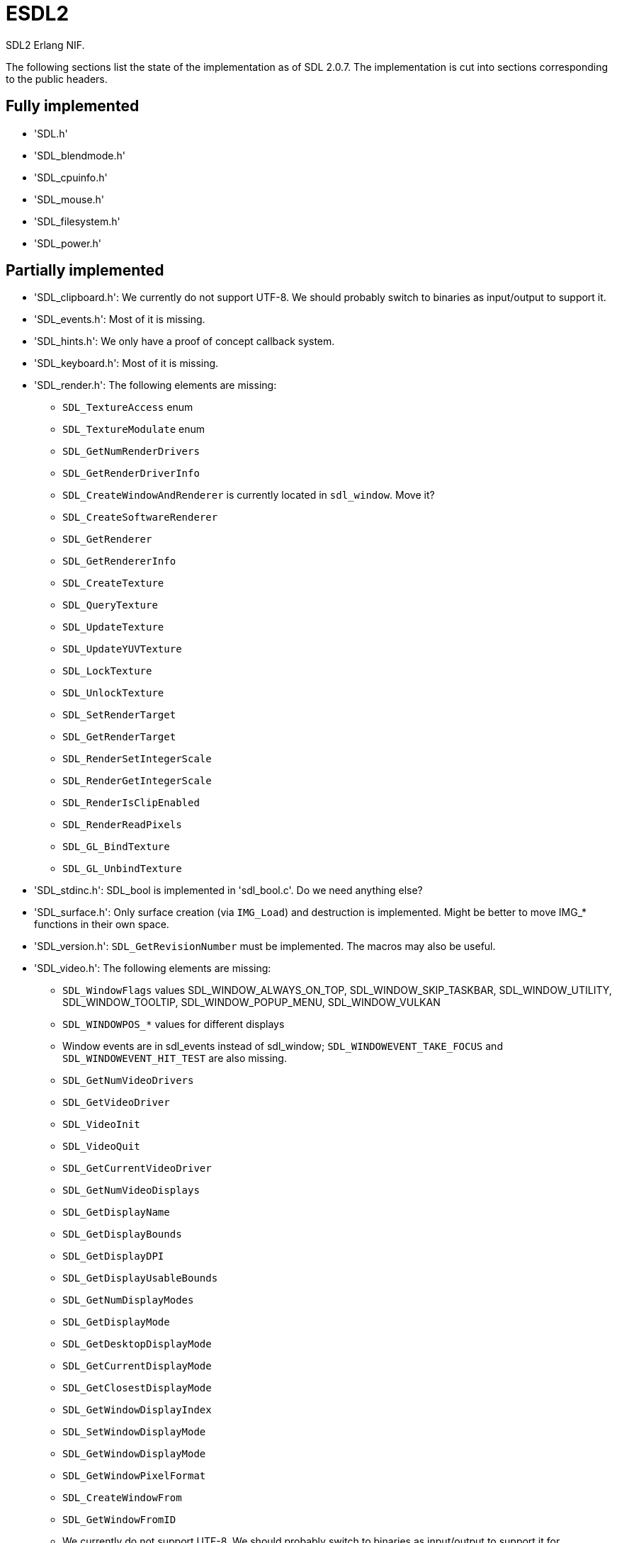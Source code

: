 = ESDL2

SDL2 Erlang NIF.

The following sections list the state of the implementation
as of SDL 2.0.7. The implementation is cut into sections
corresponding to the public headers.

== Fully implemented

* 'SDL.h'
* 'SDL_blendmode.h'
* 'SDL_cpuinfo.h'
* 'SDL_mouse.h'
* 'SDL_filesystem.h'
* 'SDL_power.h'

== Partially implemented

* 'SDL_clipboard.h': We currently do not support UTF-8. We should probably switch to binaries as input/output to support it.
* 'SDL_events.h': Most of it is missing.
* 'SDL_hints.h': We only have a proof of concept callback system.
* 'SDL_keyboard.h': Most of it is missing.
* 'SDL_render.h': The following elements are missing:
** `SDL_TextureAccess` enum
** `SDL_TextureModulate` enum
** `SDL_GetNumRenderDrivers`
** `SDL_GetRenderDriverInfo`
** `SDL_CreateWindowAndRenderer` is currently located in `sdl_window`. Move it?
** `SDL_CreateSoftwareRenderer`
** `SDL_GetRenderer`
** `SDL_GetRendererInfo`
** `SDL_CreateTexture`
** `SDL_QueryTexture`
** `SDL_UpdateTexture`
** `SDL_UpdateYUVTexture`
** `SDL_LockTexture`
** `SDL_UnlockTexture`
** `SDL_SetRenderTarget`
** `SDL_GetRenderTarget`
** `SDL_RenderSetIntegerScale`
** `SDL_RenderGetIntegerScale`
** `SDL_RenderIsClipEnabled`
** `SDL_RenderReadPixels`
** `SDL_GL_BindTexture`
** `SDL_GL_UnbindTexture`
* 'SDL_stdinc.h': SDL_bool is implemented in 'sdl_bool.c'. Do we need anything else?
* 'SDL_surface.h': Only surface creation (via `IMG_Load`) and destruction is implemented. Might be better to move IMG_* functions in their own space.
* 'SDL_version.h': `SDL_GetRevisionNumber` must be implemented. The macros may also be useful.
* 'SDL_video.h': The following elements are missing:
** `SDL_WindowFlags` values SDL_WINDOW_ALWAYS_ON_TOP, SDL_WINDOW_SKIP_TASKBAR, SDL_WINDOW_UTILITY, SDL_WINDOW_TOOLTIP, SDL_WINDOW_POPUP_MENU, SDL_WINDOW_VULKAN
** `SDL_WINDOWPOS_*` values for different displays
** Window events are in sdl_events instead of sdl_window; `SDL_WINDOWEVENT_TAKE_FOCUS` and `SDL_WINDOWEVENT_HIT_TEST` are also missing.
** `SDL_GetNumVideoDrivers`
** `SDL_GetVideoDriver`
** `SDL_VideoInit`
** `SDL_VideoQuit`
** `SDL_GetCurrentVideoDriver`
** `SDL_GetNumVideoDisplays`
** `SDL_GetDisplayName`
** `SDL_GetDisplayBounds`
** `SDL_GetDisplayDPI`
** `SDL_GetDisplayUsableBounds`
** `SDL_GetNumDisplayModes`
** `SDL_GetDisplayMode`
** `SDL_GetDesktopDisplayMode`
** `SDL_GetCurrentDisplayMode`
** `SDL_GetClosestDisplayMode`
** `SDL_GetWindowDisplayIndex`
** `SDL_SetWindowDisplayMode`
** `SDL_GetWindowDisplayMode`
** `SDL_GetWindowPixelFormat`
** `SDL_CreateWindowFrom`
** `SDL_GetWindowFromID`
** We currently do not support UTF-8. We should probably switch to binaries as input/output to support it for `SDL_SetWindowTitle` and `SDL_GetWindowTitle`
** `SDL_SetWindowData`
** `SDL_GetWindowData`
** `SDL_GetWindowBordersSize`
** `SDL_SetWindowResizable`
** `SDL_GetWindowSurface`
** `SDL_UpdateWindowSurface`
** `SDL_UpdateWindowSurfaceRects`
** `SDL_GetGrabbedWindow`
** `SDL_SetWindowOpacity`
** `SDL_GetWindowOpacity`
** `SDL_SetWindowModalFor`
** `SDL_SetWindowInputFocus`
** `SDL_SetWindowGammaRamp`
** `SDL_GetWindowGammaRamp`
** `SDL_SetWindowHitTest` and the related callback `SDL_HitTestResult`
** `SDL_IsScreenSaverEnabled`
** `SDL_EnableScreenSaver`
** `SDL_DisableScreenSaver`
** `SDL_GL_LoadLibrary` (unclear if we need it)
** `SDL_GL_GetProcAddress` (unclear if we need it)
** `SDL_GL_UnloadLibrary` (unclear if we need it)
** `SDL_GL_ExtensionSupported`
** `SDL_GL_ResetAttributes`
** `SDL_GL_SetAttribute`
** `SDL_GL_GetAttribute`
** `SDL_GL_MakeCurrent`
** `SDL_GL_GetCurrentWindow`
** `SDL_GL_GetCurrentContext`
** `SDL_GL_GetDrawableSize`
** `SDL_GL_SetSwapInterval`
** `SDL_GL_GetSwapInterval`

== To be implemented

* 'SDL_audio.h'
* 'SDL_error.h' (for completion)
* 'SDL_gamecontroller.h'
* 'SDL_gesture.h'
* 'SDL_haptic.h'
* 'SDL_joystick.h'
* 'SDL_keycode.h'
* 'SDL_messagebox.h'
* 'SDL_pixels.h'
* 'SDL_platform.h'
* 'SDL_rect.h' (though we have a rect data type in sdl_renderer)
* 'SDL_rwops.h' (unclear if we need it)
* 'SDL_scancode.h'
* 'SDL_shape.h'
* 'SDL_system.h'
* 'SDL_syswm.h'
* 'SDL_timer.h' (unclear if we need it)
* 'SDL_touch.h'
* 'SDL_vulkan.h'

For OpenGL we need to figure out whether we can call the functions from
wxErlang. If we can, great! If not, find an automated way to provide
access to OpenGL.

SDL extensions also need to be investigated and implemented.

== To be removed

* `SDL_SetMainReady` which has no public interface, only the NIF function.

== Don't implement

These don't make a lot of sense for Erlang.

* 'SDL_assert.h'
* 'SDL_atomic.h'
* 'SDL_bits.h'
* 'SDL_endian.h'
* 'SDL_loadso.h'
* 'SDL_log.h'
* 'SDL_main.h'
* 'SDL_mutex.h'
* 'SDL_quit.h' (only necessary when using `SDL_Main`?)
* 'SDL_thread.h'

== Nothing to implement

These are either private headers, duplicated OpenGL/Vulkan
headers or simply deprecated.

* 'SDL_config.h'
* 'SDL_config_android.h'
* 'SDL_config_iphoneos.h'
* 'SDL_config_macosx.h'
* 'SDL_config_minimal.h'
* 'SDL_config_pandora.h'
* 'SDL_config_psp.h'
* 'SDL_config_windows.h'
* 'SDL_config_winrt.h'
* 'SDL_config_wiz.h'
* 'SDL_copying.h'
* 'SDL_egl.h'
* 'SDL_name.h'
* 'SDL_opengl.h'
* 'SDL_opengl_glext.h'
* 'SDL_opengles.h'
* 'SDL_opengles2.h'
* 'SDL_opengles2_gl2.h'
* 'SDL_opengles2_gl2ext.h'
* 'SDL_opengles2_gl2platform.h'
* 'SDL_opengles2_khrplatform.h'
* 'SDL_revision.h'
* 'SDL_test.h'
* 'SDL_test_assert.h'
* 'SDL_test_common.h'
* 'SDL_test_compare.h'
* 'SDL_test_crc32.h'
* 'SDL_test_font.h'
* 'SDL_test_fuzzer.h'
* 'SDL_test_harness.h'
* 'SDL_test_images.h'
* 'SDL_test_log.h'
* 'SDL_test_md5.h'
* 'SDL_test_memory.h'
* 'SDL_test_random.h'
* 'SDL_types.h'
* 'begin_code.h'
* 'close_code.h'
